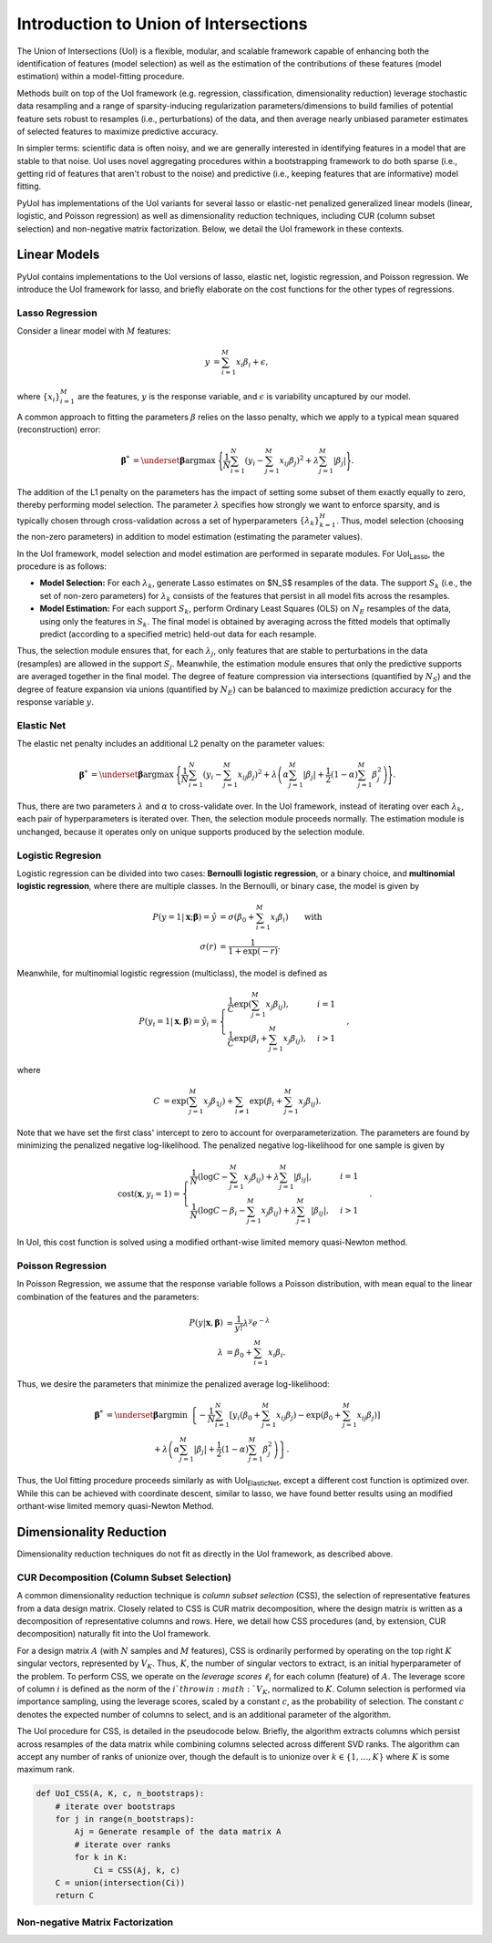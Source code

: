 .. PyUoI

======================================
Introduction to Union of Intersections
======================================

The Union of Intersections (UoI) is a flexible, modular, and scalable framework
capable of enhancing both the identification of features (model selection) as
well as the estimation of the contributions of these features
(model estimation) within a model-fitting procedure.

Methods built on top of the UoI framework (e.g. regression, classification,
dimensionality reduction) leverage stochastic data resampling and a range of
sparsity-inducing regularization parameters/dimensions to build families of
potential feature sets robust to resamples (i.e., perturbations) of the data,
and then average nearly unbiased parameter estimates of selected features to
maximize predictive accuracy.

In simpler terms: scientific data is often noisy, and we are generally
interested in identifying features in a model that are stable to that noise.
UoI uses novel aggregating procedures within a bootstrapping framework to do
both sparse (i.e., getting rid of features that aren't robust to the noise)
and predictive (i.e., keeping features that are informative) model fitting.

PyUoI has implementations of the UoI variants for several lasso or
elastic-net penalized generalized linear models (linear, logistic, and Poisson
regression) as well as dimensionality reduction techniques, including CUR
(column subset selection) and non-negative matrix factorization. Below, we
detail the UoI framework in these contexts.

Linear Models
-------------

PyUoI contains implementations to the UoI versions of lasso, elastic net,
logistic regression, and Poisson regression. We introduce the UoI framework for
lasso, and briefly elaborate on the cost functions for the other types of
regressions.

Lasso Regression
^^^^^^^^^^^^^^^^^

Consider a linear model with :math:`M` features:

.. math::

    \begin{align}
        y &= \sum_{i=1}^{M} x_i \beta_i + \epsilon,
    \end{align}

where :math:`\left\{ x_i \right\}_{i=1}^M` are the features, :math:`y` is the
response variable, and :math:`\epsilon` is variability uncaptured by our model.

A common approach to fitting the parameters :math:`\beta` relies on the lasso
penalty, which we apply to a typical mean squared (reconstruction) error:

.. math::

    \begin{align}
        \boldsymbol{\beta}^* &= \underset{\boldsymbol{\beta}}{\text{argmax }}
        \Bigg\{
        \frac{1}{N}\sum_{i=1}^N \left(y_i - \sum_{j=1}^M x_{ij}\beta_j\right)^2+
        \lambda \sum_{j=1}^M |\beta_j|
        \Bigg\}.
    \end{align}

The addition of the L1 penalty on the parameters has the impact of setting some
subset of them exactly equally to zero, thereby performing model selection. The
parameter :math:`\lambda` specifies how strongly we want to enforce sparsity,
and is typically chosen through cross-validation across a set of
hyperparameters :math:`\left\{\lambda_k\right\}_{k=1}^{H}`. Thus, model
selection (choosing the non-zero parameters) in addition to model estimation
(estimating the parameter values).

In the UoI framework, model selection and model estimation are performed
in separate modules. For UoI\ :sub:`Lasso`, the procedure is as follows:

* **Model Selection:** For each :math:`\lambda_k`, generate Lasso estimates
  on $N_S$ resamples of the data. The support :math:`S_k` (i.e., the set of
  non-zero parameters) for :math:`\lambda_k` consists of the features that
  persist in all model fits across the resamples.

* **Model Estimation:** For each support :math:`S_k`, perform Ordinary Least
  Squares (OLS) on :math:`N_E` resamples of the data, using only the features
  in :math:`S_k`. The final model is obtained by averaging across the fitted
  models that optimally predict (according to a specified metric) held-out data
  for each resample.

Thus, the selection module ensures that, for each :math:`\lambda_j`, only
features that are stable to perturbations in the data (resamples) are allowed
in the support :math:`S_j`. Meanwhile, the estimation module ensures that only
the predictive supports are averaged together in the final model. The degree of
feature compression via intersections (quantified by :math:`N_S`) and the
degree of feature expansion via unions (quantified by :math:`N_E`) can be
balanced to maximize prediction accuracy for the response variable :math:`y`.

Elastic Net
^^^^^^^^^^^
The elastic net penalty includes an additional L2 penalty on the parameter
values:

.. math::

    \begin{align}
        \boldsymbol{\beta}^* &= \underset{\boldsymbol{\beta}}{\text{argmax }}
        \Bigg\{
        \frac{1}{N}\sum_{i=1}^N \left(y_i - \sum_{j=1}^M x_{ij}\beta_j\right)^2+
        \lambda \left(\alpha \sum_{j=1}^M |\beta_j| + \frac{1}{2}(1-\alpha)
        \sum_{j=1}^M \beta_j^2\right)
        \Bigg\}.
    \end{align}

Thus, there are two parameters :math:`\lambda` and :math:`\alpha` to
cross-validate over. In the UoI framework, instead of iterating over each
:math:`\lambda_k`, each pair of hyperparameters is iterated over. Then, the
selection module proceeds normally. The estimation module is unchanged, because
it operates only on unique supports produced by the selection module.

Logistic Regresion
^^^^^^^^^^^^^^^^^^
Logistic regression can be divided into two cases: **Bernoulli logistic
regression**, or a binary choice, and **multinomial logistic regression**,
where there are multiple classes. In the Bernoulli, or binary case, the model
is given by

.. math::
    \begin{align}
        P(y=1|\mathbf{x};\boldsymbol{\beta}) = \hat y &=
        \sigma\left(\beta_0 + \sum_{i=1}^M x_i \beta_i\right)\qquad \text{with}\\
        \sigma(r) &= \frac{1}{1+\exp(-r)}.
    \end{align}

Meanwhile, for multinomial logistic regression (multiclass), the model is
defined as

.. math::
    \begin{equation}
        P(y_i=1|\mathbf{x}, \boldsymbol{\beta}) = \hat y_i = \displaystyle\begin{cases}
        \frac{1}{C} \exp\left(\sum_{j=1}^M x_j \beta_{ij} \right), & i=1\\
        \frac{1}{C} \exp\left(\beta_i + \sum_{j=1}^M x_j \beta_{ij}\right), & i>1
        \end{cases},
    \end{equation}

where

.. math::
    \begin{align}
        C &= \exp\left(\sum_{j=1}^M x_j \beta_{1j}\right)
        + \sum_{i \neq 1} \exp\left(\beta_i + \sum_{j=1}^M x_j \beta_{ij} \right).
    \end{align}

Note that we have set the first class' intercept to zero to account for
overparameterization. The parameters are found by minimizing the penalized
negative log-likelihood. The penalized negative log-likelihood for one sample
is given by

.. math::
    \begin{align}
        \text{cost}(\mathbf{x}, y_i=1) = \begin{cases}
        \frac{1}{N}\left(\log C - \sum_{j=1}^M x_j \beta_{ij}\right) + \lambda \sum_{j=1}^M |\beta_{ij}|, & i=1\\
        \frac{1}{N}\left(\log C - \beta_i - \sum_{j=1}^M x_j \beta_{ij}\right) + \lambda \sum_{j=1}^M |\beta_{ij}|, & i>1
        \end{cases}.
    \end{align}

In UoI, this cost function is solved using a modified orthant-wise limited
memory quasi-Newton method.

Poisson Regression
^^^^^^^^^^^^^^^^^^
In Poisson Regression, we assume that the response variable follows a Poisson
distribution, with mean equal to the linear combination of the features and
the parameters:

.. math::
    \begin{align}
        P(y|\mathbf{x}, \boldsymbol{\beta}) &= \frac{1}{y!} \lambda^y e^{-\lambda} \\
        \lambda &= \beta_0 + \sum_{i=1}^M x_i \beta_i.
    \end{align}

Thus, we desire the parameters that minimize the penalized average
log-likelihood:

.. math::
    \begin{align}
        \boldsymbol{\beta}^* &= \underset{\boldsymbol{\beta}}{\text{argmin }}
        \left\{-\frac{1}{N}\sum_{i=1}^{N}\left[y_i \left(\beta_0 + \sum_{j=1}^M x_{ij} \beta_j\right)
        -\exp\left(\beta_0 + \sum_{j=1}^M x_{ij} \beta_j\right) \right] \right. \\
        & \qquad \qquad \qquad + \left. \lambda \left(\alpha \sum_{j=1}^M |\beta_j| + \frac{1}{2}(1-\alpha)
        \sum_{j=1}^M \beta_j^2\right)\right\}.
    \end{align}

Thus, the UoI fitting procedure proceeds similarly as with
UoI\ :sub:`ElasticNet`, except a different cost function is optimized over.
While this can be achieved with coordinate descent, similar to lasso, we have
found better results using an modified orthant-wise limited memory quasi-Newton
Method.

Dimensionality Reduction
------------------------
Dimensionality reduction techniques do not fit as directly in the UoI
framework, as described above.

CUR Decomposition (Column Subset Selection)
^^^^^^^^^^^^^^^^^^^^^^^^^^^^^^^^^^^^^^^^^^^
A common dimensionality reduction technique is *column subset selection* (CSS),
the selection of representative features from a data design matrix. Closely
related to CSS is CUR matrix decomposition, where the design matrix is written
as a decomposition of representative columns and rows. Here, we detail how CSS
procedures (and, by extension, CUR decomposition) naturally fit into the UoI
framework.

For a design matrix :math:`A` (with :math:`N` samples and :math:`M` features),
CSS is ordinarily performed by operating on the top right :math:`K` singular
vectors, represented by :math:`V_K`. Thus, :math:`K`, the number of singular
vectors to extract, is an initial hyperparameter of the problem.
To perform CSS, we operate on the *leverage scores* :math:`\ell_i` for each
column (feature) of :math:`A`. The leverage score of column :math:`i` is
defined as the norm of the :math:`i`th row in :math:`V_K`, normalized to
:math:`K`. Column selection is performed via importance sampling, using the
leverage scores, scaled by a constant :math:`c`, as the probability of
selection. The constant :math:`c` denotes the expected number of columns to
select, and is an additional parameter of the algorithm.

The UoI procedure for CSS, is detailed in the pseudocode below. Briefly, the
algorithm extracts columns which persist across resamples of the data matrix
while combining columns selected across different SVD ranks. The algorithm can
accept any number of ranks of unionize over, though the default is to unionize
over :math:`k\in \left\{1, \ldots, K\right\}` where :math:`K` is some maximum
rank.

.. code:: python

    def UoI_CSS(A, K, c, n_bootstraps):
        # iterate over bootstraps
        for j in range(n_bootstraps):
            Aj = Generate resample of the data matrix A
            # iterate over ranks
            for k in K:
                Ci = CSS(Aj, k, c)
        C = union(intersection(Ci))
        return C

Non-negative Matrix Factorization
^^^^^^^^^^^^^^^^^^^^^^^^^^^^^^^^^

